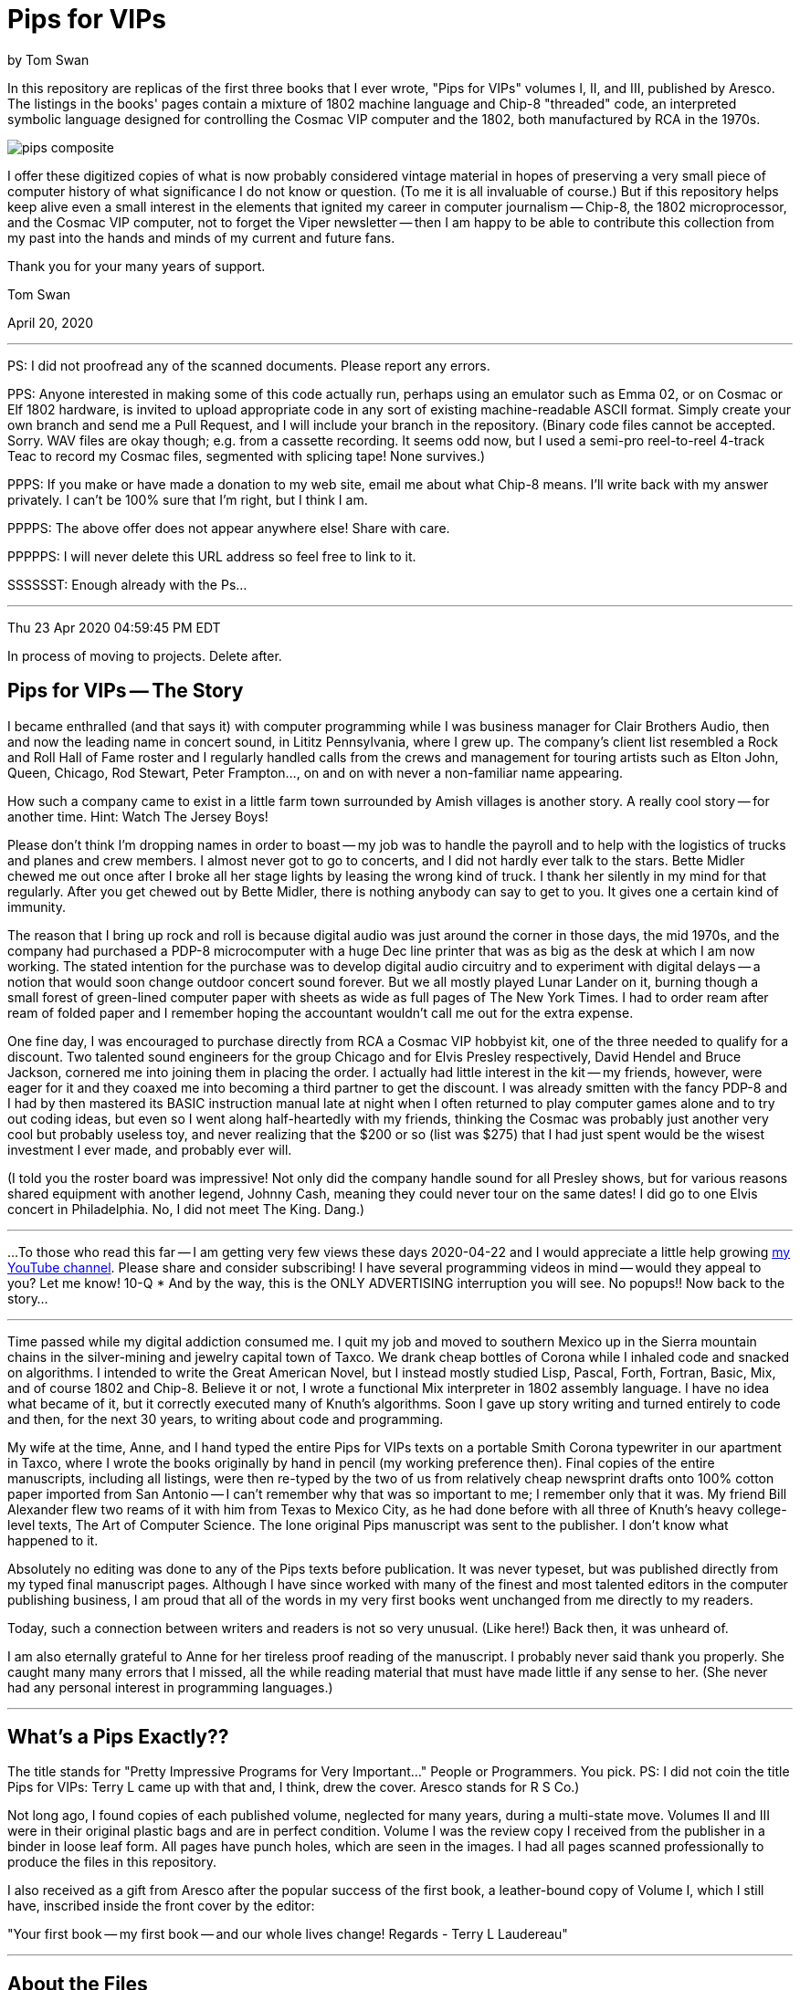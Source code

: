 // README.adoc

= Pips for VIPs

by Tom Swan

In this repository are replicas of the first three books that I ever wrote, "Pips for VIPs" volumes I, II, and III, published by Aresco. The listings in the books' pages contain a mixture of 1802 machine language and Chip-8 "threaded" code, an interpreted symbolic language designed for controlling the Cosmac VIP computer and the 1802, both manufactured by RCA in the 1970s.

image::pips-composite.png[]

I offer these digitized copies of what is now probably considered vintage material in hopes of preserving a very small piece of computer history of what significance I do not know or question. (To me it is all invaluable of course.) But if this repository helps keep alive even a small interest in the elements that ignited my career in computer journalism -- Chip-8, the 1802 microprocessor, and the Cosmac VIP computer, not to forget the Viper newsletter -- then I am happy to be able to contribute this collection from my past into the hands and minds of my current and future fans.

Thank you for your many years of support.

Tom Swan 

April 20, 2020

- - -

PS: I did not proofread any of the scanned documents. Please report any errors.

PPS: Anyone interested in making some of this code actually run, perhaps using an emulator such as Emma 02, or on Cosmac or Elf 1802 hardware, is invited to upload appropriate code in any sort of existing machine-readable ASCII format. Simply create your own branch and send me a Pull Request, and I will include your branch in the repository. (Binary code files cannot be accepted. Sorry. WAV files are okay though; e.g. from a cassette recording. It seems odd now, but I used a semi-pro reel-to-reel 4-track Teac to record my Cosmac files, segmented with splicing tape! None survives.)

PPPS: If you make or have made a donation to my web site, email me about what Chip-8 means. I'll write back with my answer privately. I can't be 100% sure that I'm right, but I think I am.

PPPPS: The above offer does not appear anywhere else! Share with care.

PPPPPS: I will never delete this URL address so feel free to link to it.

SSSSSST: Enough already with the Ps...

- - -

// -----------------------------------------------------------------

Thu 23 Apr 2020 04:59:45 PM EDT

In process of moving to projects. Delete after.

== Pips for VIPs -- The Story

I became enthralled (and that says it) with computer programming while I was business manager for Clair Brothers Audio, then and now the leading name in concert sound, in Lititz Pennsylvania, where I grew up. The company's client list resembled a Rock and Roll Hall of Fame roster and I regularly handled calls from the crews and management for touring artists such as Elton John, Queen, Chicago, Rod Stewart, Peter Frampton..., on and on with never a non-familiar name appearing.

How such a company came to exist in a little farm town surrounded by Amish villages is another story. A really cool story -- for another time. Hint: Watch The Jersey Boys!

Please don't think I'm dropping names in order to boast -- my job was to handle the payroll and to help with the logistics of trucks and planes and crew members. I almost never got to go to concerts, and I did not hardly ever talk to the stars. Bette Midler chewed me out once after I broke all her stage lights by leasing the wrong kind of truck. I thank her silently in my mind for that regularly. After you get chewed out by Bette Midler, there is nothing anybody can say to get to you. It gives one a certain kind of immunity.

The reason that I bring up rock and roll is because digital audio was just around the corner in those days, the mid 1970s, and the company had purchased a PDP-8 microcomputer with a huge Dec line printer that was as big as the desk at which I am now working. The stated intention for the purchase was to develop digital audio circuitry and to experiment with digital delays -- a notion that would soon change outdoor concert sound forever. But we all mostly played Lunar Lander on it, burning though a small forest of green-lined computer paper with sheets as wide as full pages of The New York Times. I had to order ream after ream of folded paper and I remember hoping the accountant wouldn't call me out for the extra expense.

One fine day, I was encouraged to purchase directly from RCA a Cosmac VIP hobbyist kit, one of the three needed to qualify for a discount. Two talented sound engineers for the group Chicago and for Elvis Presley respectively, David Hendel and Bruce Jackson, cornered me into joining them in placing the order. I actually had little interest in the kit -- my friends, however, were eager for it and they coaxed me into becoming a third partner to get the discount. I was already smitten with the fancy PDP-8 and I had by then mastered its BASIC instruction manual late at night when I often returned to play computer games alone and to try out coding ideas, but even so I went along half-heartedly with my friends, thinking the Cosmac was probably just another very cool but probably useless toy, and never realizing that the $200 or so (list was $275) that I had just spent would be the wisest investment I ever made, and probably ever will.

(I told you the roster board was impressive! Not only did the company handle sound for all Presley shows, but for various reasons shared equipment with another legend, Johnny Cash, meaning they could never tour on the same dates! I did go to one Elvis concert in Philadelphia. No, I did not meet The King. Dang.)

// -----------------------------------------------------------------
- - -
// -----------------------------------------------------------------

...To those who read this far -- I am getting very few views these days 2020-04-22 and I would appreciate a little help growing https://www.youtube.com/channel/UCCZ8ghHdn5nEIDcKiTkX5Ug[my YouTube channel]. Please share and consider subscribing! I have several programming videos in mind -- would they appeal to you? Let me know! 10-Q * And by the way, this is the ONLY ADVERTISING interruption you will see. No popups!! Now back to the story...

// -----------------------------------------------------------------
- - -
// -----------------------------------------------------------------

Time passed while my digital addiction consumed me. I quit my job and moved to southern Mexico up in the Sierra mountain chains in the silver-mining and jewelry capital town of Taxco. We drank cheap bottles of Corona while I inhaled code and snacked on algorithms. I intended to write the Great American Novel, but I instead mostly studied Lisp, Pascal, Forth, Fortran, Basic, Mix, and of course 1802 and Chip-8. Believe it or not, I wrote a functional Mix interpreter in 1802 assembly language. I have no idea what became of it, but it correctly executed many of Knuth's algorithms. Soon I gave up story writing and turned entirely to code and then, for the next 30 years, to writing about code and programming.

My wife at the time, Anne, and I hand typed the entire Pips for VIPs texts on a portable Smith Corona typewriter in our apartment in Taxco, where I wrote the books originally by hand in pencil (my working preference then). Final copies of the entire manuscripts, including all listings, were then re-typed by the two of us from relatively cheap newsprint drafts onto 100% cotton paper imported from San Antonio -- I can't remember why that was so important to me; I remember only that it was. My friend Bill Alexander flew two reams of it with him from Texas to Mexico City, as he had done before with all three of Knuth's heavy college-level texts, The Art of Computer Science. The lone original Pips manuscript was sent to the publisher. I don't know what happened to it.

Absolutely no editing was done to any of the Pips texts before publication. It was never typeset, but was published directly from my typed final manuscript pages. Although I have since worked with many of the finest and most talented editors in the computer publishing business, I am proud that all of the words in my very first books went unchanged from me directly to my readers.

Today, such a connection between writers and readers is not so very unusual. (Like here!) Back then, it was unheard of.

I am also eternally grateful to Anne for her tireless proof reading of the manuscript. I probably never said thank you properly. She caught many many errors that I missed, all the while reading material that must have made little if any sense to her. (She never had any personal interest in programming languages.)

- - -

// -----------------------------------------------------------------

== What's a Pips Exactly?? 

The title stands for "Pretty Impressive Programs for Very Important..." People or Programmers. You pick. PS: I did not coin the title Pips for VIPs: Terry L came up with that and, I think, drew the cover. Aresco stands for R S Co.)

Not long ago, I found copies of each published volume, neglected for many years, during a multi-state move. Volumes II and III were in their original plastic bags and are in perfect condition. Volume I was the review copy I received from the publisher in a binder in loose leaf form. All pages have punch holes, which are seen in the images. I had all pages scanned professionally to produce the files in this repository.

I also received as a gift from Aresco after the popular success of the first book, a leather-bound copy of Volume I, which I still have, inscribed inside the front cover by the editor:

"Your first book -- my first book -- and our whole lives change! Regards - Terry L Laudereau"

- - -

// -----------------------------------------------------------------

== About the Files

* images -- JPEG files for each page
* Non OCR Full File -- facsimile copies of each volume
* Volume 1/3 -- OCR converted pages in PDF format
* pips-composite.png -- graphics image for README
* README.adoc -- you are here!
* Volume 1/3 HTML.htm -- open to view images in a browser

- - -

// -----------------------------------------------------------------

== Some Silliness; Some Music

https://www.youtube.com/watch?v=VSittZvyt1A

- - -

// -----------------------------------------------------------------

== More Information

For more stuff, please browse my repositories on GitHub. It's where I store all of my downloads, files and example programs, new and old. Everything is free for the taking. 

Please also follow the links below to visit my web site, GitHub and YouTube channels. Write to me at tom@tomswan.com. Suggestions and comments on my work are _always appreciated._ I remain committed to exploring computer and music topics and then writing and making videos about what I manage to learn. Please tune in! Good luck!

Program Listings: https://github.com/TomSwan/collections

Website: https://www.tomswan.com

GitHub: https://github.com/TomSwan

YouTube: https://www.youtube.com/user/TomSwanPlaysGuitar

* Say it fast: 10 Q (thank you!)
